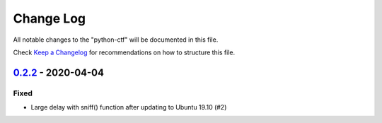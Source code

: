 ==========
Change Log
==========

All notable changes to the "python-ctf" will be documented in this file.

Check `Keep a Changelog`_ for recommendations on how to structure this file.

0.2.2_ - 2020-04-04
-------------------

Fixed
*****

* Large delay with sniff() function after updating to Ubuntu 19.10 (#2)

.. _Unreleased: https://github.com/caizhengxin/python-ctf/compare/v0.2.2...HEAD
.. _0.2.2: https://github.com/caizhengxin/python-ctf/compare/v0.2.1...v0.2.2
.. _0.2.1: https://github.com/caizhengxin/python-ctf/compare/v0.2.0...v0.2.1
.. _0.2.0: https://github.com/caizhengxin/python-ctf/compare/v0.1.4...v0.2.0
.. _0.1.4: https://github.com/caizhengxin/python-ctf/compare/v0.1.3...v0.1.4
.. _0.1.3: https://github.com/caizhengxin/python-ctf/compare/v0.1.2...v0.1.3
.. _0.1.2: https://github.com/caizhengxin/python-ctf/releases/tag/v0.1.2

.. _`Keep a Changelog`: http://keepachangelog.com/
.. _CHANGELOG.rst: ./CHANGELOG.rst
